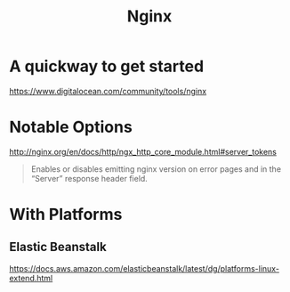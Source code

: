 #+title: Nginx

* A quickway to get started
https://www.digitalocean.com/community/tools/nginx

* Notable Options
http://nginx.org/en/docs/http/ngx_http_core_module.html#server_tokens

#+begin_quote
Enables or disables emitting nginx version on error pages and in the “Server” response header field.
#+end_quote

* With Platforms
** Elastic Beanstalk
https://docs.aws.amazon.com/elasticbeanstalk/latest/dg/platforms-linux-extend.html
